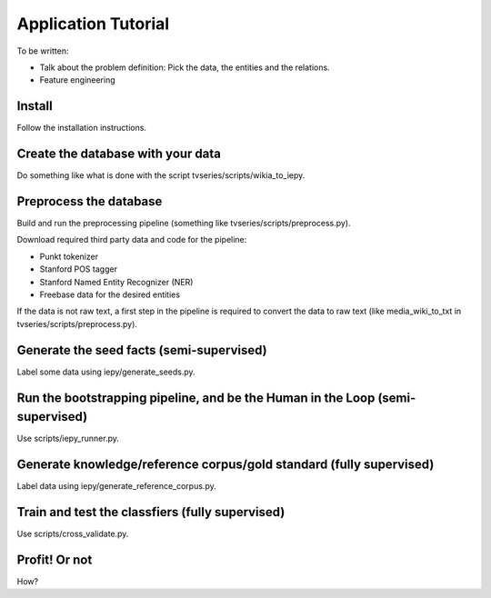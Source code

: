 Application Tutorial
====================

To be written:

* Talk about the problem definition: Pick the data, the entities and the relations.
* Feature engineering


Install
-------

Follow the installation instructions.


Create the database with your data
----------------------------------

Do something like what is done with the script tvseries/scripts/wikia_to_iepy.


Preprocess the database
-----------------------

Build and run the preprocessing pipeline (something like 
tvseries/scripts/preprocess.py).

Download required third party data and code for the pipeline:

* Punkt tokenizer
* Stanford POS tagger
* Stanford Named Entity Recognizer (NER)
* Freebase data for the desired entities

If the data is not raw text, a first step in the pipeline is required to convert
the data to raw text (like media_wiki_to_txt in tvseries/scripts/preprocess.py).


Generate the seed facts (semi-supervised)
-----------------------------------------

Label some data using iepy/generate_seeds.py.


Run the bootstrapping pipeline, and be the Human in the Loop (semi-supervised)
------------------------------------------------------------------------------

Use scripts/iepy_runner.py.


Generate knowledge/reference corpus/gold standard (fully supervised)
--------------------------------------------------------------------

Label data using iepy/generate_reference_corpus.py.


Train and test the classfiers (fully supervised)
------------------------------------------------

Use scripts/cross_validate.py.


Profit! Or not
--------------

How?

